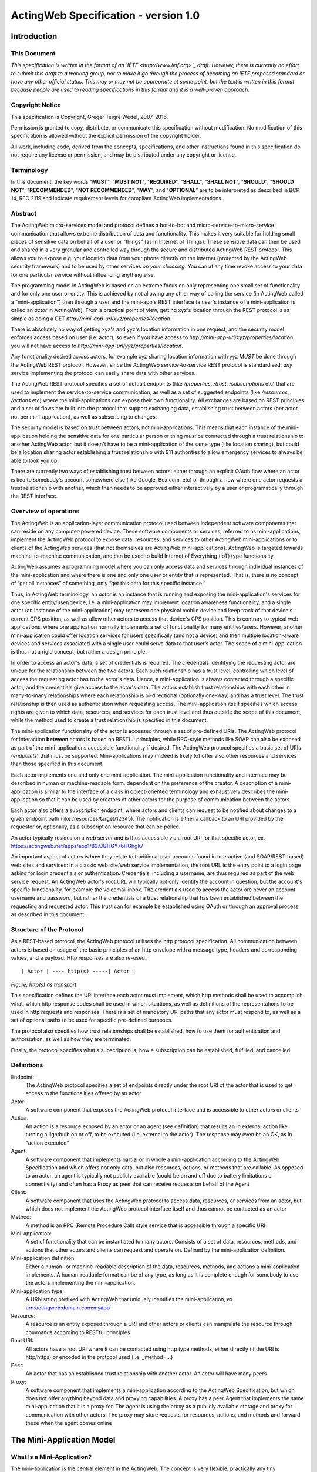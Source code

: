 =====================================
ActingWeb Specification - version 1.0
=====================================

Introduction
============

This Document
-----------------------------

*This specification is written in the format of an
`IETF <http://www.ietf.org>`_ draft. However, there is currently no
effort to submit this draft to a working group, nor to make it go
through the process of becoming an IETF proposed standard or have any
other official status. This may or may not be appropriate at some point,
but the text is written in this format because people are used to
reading specifications in this format and it is a well-proven approach*.

Copyright Notice
-----------------------------

This specification is Copyright, Greger Teigre Wedel, 2007-2016.

Permission is granted to copy, distribute, or communicate this
specification without modification. No modification of this
specification is allowed without the explicit permission of the
copyright holder.

All work, including code, derived from the concepts, specifications, and
other instructions found in this specification do not require any
license or permission, and may be distributed under any copyright or
license.

Terminology
-----------------------------

In this document, the key words "**MUST**", "**MUST NOT**", "**REQUIRED**", "**SHALL**",
"**SHALL NOT**", "**SHOULD**", "**SHOULD NOT**", "**RECOMMENDED**", "**NOT RECOMMENDED**",
"**MAY**", and "**OPTIONAL**" are to be interpreted as described in BCP 14, RFC
2119 and indicate requirement levels for compliant ActingWeb
implementations.

Abstract
-----------------------------

The ActingWeb micro-services model and protocol defines a bot-to-bot and
micro-service-to-micro-service communication that allows extreme
distribution of data and functionality. This makes it very suitable for
holding small pieces of sensitive data on behalf of a user or "things"
(as in Internet of Things). These sensitive data can then be used and
shared in a very granular and controlled way through the secure and
distributed ActingWeb REST protocol. This allows you to expose e.g. your
location data from your phone directly on the Internet (protected by the ActingWeb
security framework) and to be used by other services `on your
choosing`. You can at any time revoke access to your data for one
particular service without influencing anything else.

The programming model in ActingWeb is based on an extreme focus on only
representing one small set of functionality and for only one user or
entity. This is achieved by not allowing any other way of calling the
service (in ActingWeb called a "mini-application") than through a user
and the mini-app's REST interface (a user's instance of a
mini-application is called an `actor` in ActingWeb). From a practical
point of view, getting xyz's location through the REST protocol is as
simple as doing a GET
`http://mini-app-url/xyz/properties/location`.

There is absolutely no way of getting xyz's and yyz's location
information in one request, and the security model enforces access based
on user (i.e. actor), so even if you have access to
`http://mini-app-url/xyz/properties/location`, you will not have
access to `http://mini-app-url/yyz/properties/location`.

Any functionality desired across actors, for example xyz sharing
location information with yyz `MUST` be done through the ActingWeb
REST protocol. However, since the ActingWeb service-to-service REST
protocol is standardised, `any` service implementing the protocol
can easily share data with other services.

The ActingWeb REST protocol specifies a set of default endpoints (like
`/properties`, `/trust`, `/subscriptions` etc) that
are used to implement the service-to-service communication, as well as a
set of suggested endpoints (like `/resources`, `/actions`
etc) where the mini-applications can expose their own functionality. All
exchanges are based on REST principles and a set of flows are built into
the protocol that support exchanging data, establishing trust between
actors (per actor, not per mini-application), as well as subscribing to
changes.

The security model is based on trust between actors, not
mini-applications. This means that each instance of the mini-application
holding the sensitive data for one particular person or thing
`must` be connected through a trust relationship to another
ActingWeb actor, but it doesn't have to be a mini-application of the
same type (like location sharing), but could be a location sharing actor
establishing a trust relationship with 911 authorities to allow
emergency services to always be able to look you up.

There are currently two ways of establishing trust between actors:
either through an explicit OAuth flow where an actor is tied to
somebody's account somewhere else (like Google, Box.com, etc) or through
a flow where one actor requests a trust relationship with another, which
then needs to be approved either interactively by a user or
programatically through the REST interface.

Overview of operations
----------------------

The ActingWeb is an application-layer communication protocol used
between independent software components that can reside on any
computer-powered device. These software components or services, referred
to as mini-applications, implement the ActingWeb protocol to expose
data, resources, and services to other ActingWeb mini-applications or to
clients of the ActingWeb services (that not themselves are ActingWeb
mini-applications). ActingWeb is targeted towards machine-to-machine
communication, and can be used to build Internet of Everything (IoT)
type functionality.

ActingWeb assumes a programming model where you can only access data and
services through individual instances of the mini-application and where
there is one and only one user or entity that is represented. That is, there
is no concept of “get all instances” of something, only “get this data
for this specific instance.”

Thus, in ActingWeb terminology, an *actor* is an instance that is
running and exposing the mini-application's services for one specific
entity/user/device, i.e. a mini-application may implement location
awareness functionality, and a single actor (an instance of the
mini-application) may represent one physical mobile device and keep
track of that device's current GPS position, as well as allow other
actors to access that device's GPS position. This is contrary to typical
web applications, where one application normally implements a set of
functionality for many entities/users. However, another mini-application
could offer location services for users specifically (and not a device)
and then multiple location-aware devices and services associated with a
single user could serve data to that user’s actor. The scope of a
mini-application is thus not a rigid concept, but rather a design
principle.

In order to access an actor's data, a set of credentials is required.
The credentials identifying the requesting actor are unique for the
relationship between the two actors. Each such relationship has a trust
level, controlling which level of access the requesting actor has to the
actor's data. Hence, a mini-application is always contacted through a
specific actor, and the credentials give access to the actor's data. The
actors establish trust relationships with each other in many-to-many
relationships where each relationship is bi-directional (optionally
one-way) and has a trust level. The trust relationship is then used as
authentication when requesting access. The mini-application itself
specifies which access rights are given to which data, resources, and
services for each trust level and thus outside the scope of this
document, while the method used to create a trust relationship is
specified in this document.

The mini-application functionality of the actor is accessed through a
set of pre-defined URIs. The ActingWeb protocol for interaction
**between** actors is based on RESTful principles, while RPC-style
methods like SOAP can also be exposed as part of the mini-applications
accessible functionality if desired. The ActingWeb protocol specifies a
basic set of URIs (*endpoints*) that must be supported.
Mini-applications may (indeed is likely to) offer also other resources
and services than those specified in this document.

Each actor implements one and only one mini-application. The
mini-application functionality and interface may be described in human
or machine-readable form, dependent on the preference of the creator. A
description of a mini-application is similar to the interface of a class
in object-oriented terminology and exhaustively describes the
mini-application so that it can be used by creators of other actors for
the purpose of communication between the actors.

Each actor also offers a subscription endpoint, where actors and clients
can request to be notified about changes to a given endpoint path (like
/resources/target/12345). The notification is either a callback to an
URI provided by the requestor or, optionally, as a subscription resource
that can be polled.

An actor typically resides on a web server and is thus accessible via a
root URI for that specific actor, ex.
https://actingweb.net/apps/app1/897JGHGY76HGhgK/

An important aspect of actors is how they relate to traditional user
accounts found in interactive (and SOAP/REST-based) web sites and
services: In a classic web site/web service implementation, the root URL
is the entry point to a login page asking for login credentials or
authentication. Credentials, including a username, are thus required as
part of the web service request. An ActingWeb actor's root URL will
typically not only identify the account in question, but the account's
specific functionality, for example the voicemail inbox. The credentials
used to access the actor are never an account username and password, but
rather the credentials of a trust relationship that has been established
between the requesting and requested actor. This trust can for example
be established using OAuth or through an approval process as described
in this document.

Structure of the Protocol
-------------------------

As a REST-based protocol, the ActingWeb protocol utilises the http
protocol specification. All communication between actors is based on
usage of the basic principles of an http envelope with a message type,
headers and corresponding values, and a payload. Http responses are also
re-used.

::

  | Actor | ---- http(s) -----| Actor |

*Figure, http(s) as transport*

This specification defines the URI interface each actor must implement,
which http methods shall be used to accomplish what, which http response
codes shall be used in which situations, as well as definitions of the
representations to be used in http requests and responses. There is a
set of mandatory URI paths that any actor must respond to, as well as a
set of optional paths to be used for specific pre-defined purposes.

The protocol also specifies how trust relationships shall be
established, how to use them for authentication and authorisation, as
well as how they are terminated.

Finally, the protocol specifies what a subscription is, how a
subscription can be established, fulfilled, and cancelled.

Definitions
-----------

Endpoint:
  The ActingWeb protocol specifies a set of endpoints directly
  under the root URI of the actor that is used to get access to the
  functionalities offered by an actor

Actor:
  A software component that exposes the ActingWeb protocol
  interface and is accessible to other actors or clients

Action:
  An action is a resource exposed by an actor or an agent (see
  definition) that results an in external action like turning a lightbulb
  on or off, to be executed (i.e. external to the actor). The response may
  even be an OK, as in "action executed"

Agent:
  A software component that implements partial or in whole a
  mini-application according to the ActingWeb Specification and which
  offers not only data, but also resources, actions, or methods that are
  callable. As opposed to an actor, an agent is typically not publicly
  available (could be on and off due to battery limitations or
  connectivity) and often has a Proxy as peer that can receive requests on
  behalf of the Agent

Client:
  A software component that uses the ActingWeb protocol to access
  data, resources, or services from an actor, but which does not implement
  the ActingWeb protocol interface itself and thus cannot be contacted as
  an actor

Method:
  A method is an RPC (Remote Procedure Call) style service that is
  accessible through a specific URI

Mini-application:
  A set of functionality that can be instantiated to
  many actors. Consists of a set of data, resources, methods, and actions
  that other actors and clients can request and operate on. Defined by the
  mini-application definition.

Mini-application definition:
  Either a human- or machine-readable
  description of the data, resources, methods, and actions a
  mini-application implements. A human-readable format can be of any type,
  as long as it is complete enough for somebody to use the actors
  implementing the mini-application.

Mini-application type:
  A URN string prefixed with ActingWeb that
  uniquely identifies the mini-application, ex.
  urn:actingweb:domain.com:myapp

Resource:
  A resource is an entity exposed through a URI and other actors
  or clients can manipulate the resource through commands according to
  RESTful principles

Root URI:
  All actors have a root URI where it can be contacted using
  http type methods, either directly (if the URI is http/https) or encoded
  in the protocol used (i.e. \_method=…)

Peer:
  An actor that has an established trust relationship with another
  actor. An actor will have many peers

Proxy:
  A software component that implements a mini-application according
  to the ActingWeb Specification, but which does not offer anything beyond
  data and proxying capabilities. A proxy has a peer Agent that implements
  the same mini-application that it is a proxy for. The agent is using the
  proxy as a publicly available storage and proxy for communication with
  other actors. The proxy may store requests for resources, actions, and
  methods and forward these when the agent comes online

The Mini-Application Model
==========================

What Is a Mini-Application?
-----------------------------

The mini-application is the central element in the ActingWeb. The
concept is very flexible, practically any tiny functionality, like
holding one value, can be wrapped into a mini-application, or you can
create one actor implementing all the functionality you need. If you
have an existing web service, it may be tempting to just create one
ActingWeb mini-application to expose your web service in the ActingWeb.
However, you gain a lot more by creating mini-applications that follow
the principles of the ActingWeb: user-centric, atomic, 24x7 alive, and
isolated. These principles are explained in more detail further below.

The mini-application can in many ways be compared to a class from
object-oriented programming languages. The class has private and public
data, as well as methods that can be called with certain parameters and
return values. The mini-application offers the same (and more) through
an interface definition. A class has a name; the mini-application has a
type. Both can be instantiated, the class into an object, and the
mini-application into an actor.

The Mini-Application's Type
---------------------------

Each mini-application MUST have a type name in the form of a urn
prefixed with `actingweb`. A unique namespace MUST be chosen by
using either a rightfully owned domain name or email address. All other
urns are reserved for use by a coordinating body, currently
actingweb.org. Examples of valid mini-application types:
`urn:actingweb:payment:creditcard`,
`urn:actingweb:mydomain.com:coolapps:app1`,
`urn:actingweb:user@domain.com:myapp2`

Any given mini-application type can have zero, one, or many actual
implementations (for example in different programming languages, for
different server platforms etc). A mini-application type MUST correspond
to one and only one human- or machine-readable description.

Option tags
-----------------------------

Option tags are textual tags indicating support for a specific
functionality as specified in this specification (i.e extensions). The
*/meta/actingweb/supported* path MUST return a list of comma-separated
option tags to indicate which OPTIONAL functionalities that the
mini-application has implemented and thus the actor supports.

The below table summarises all the option tags (and thus optional parts)
in this specification. Only the basic creation and deletion of an actor
and the /properties and /meta paths are mandatory to implement, thus
allowing the implementation of a very simple actor. Most actors will
also support /callbacks and maybe /www to allow interaction using web
pages and getting callback data from third party services. Third party
interactions will often be coupled with implementation of /oauth to
allow use of OAuth to get access.

+------------------+-----------------------------------------------------------------------------------+
| **Tag**          | **Description**                                                                   |
+==================+===================================================================================+
| trust            | The trust endpoint is available to request and establish regular, two-way trust   |
|                  | relationships between actors. If trust is available, the actor should also be     |
|                  | able to receive callbacks on /callbacks                                           |
+------------------+-----------------------------------------------------------------------------------+
| onewaytrust      | The version of trust implemented is more restrictive and although one actor A     |
|                  | has a trust relationship with another actor B giving A access to B’s              |
|                  | functionality, the reverse is not true                                            |
+------------------+-----------------------------------------------------------------------------------+
| subscriptions    | The subscriptions endpoint can be used to establish subscriptions on the actor’s  |
|                  | data, actions, or resources                                                       |
+------------------+-----------------------------------------------------------------------------------+
| actions          | The actions path is available and offers ways of triggering something to happen.  |
|                  | Example:\ * /actions/turn-lights-off*                                             |
+------------------+-----------------------------------------------------------------------------------+
| resources        | The resources path is available and non-actingweb data, but relevant to the actor |
|                  | can be found under the resources path. Example: GET /resources/lights to get all  |
+------------------+-----------------------------------------------------------------------------------+
|                  | lights available                                                                  |
| methods          | The methods path is available and offers non-REST based API access.               |
|                  | Example: */methods/soap/sendMessage*                                              |
+------------------+-----------------------------------------------------------------------------------+
| sessions         | The sessions path is available and offers access to session-based functionality.  |
|                  | Example: */sessions/SIP/2f2ag-2696f-42gga*                                        |
+------------------+-----------------------------------------------------------------------------------+
| www              | The www path is available for human web-based interaction with the actor          |
+------------------+-----------------------------------------------------------------------------------+
| oauth            | The oauth path is available to do an OAuth2 authorisation flow. The /oauth path   |
|                  | should give a redirect to the 3\ :sup:`rd` party authorisation web page that can  |
|                  | be presented to the user                                                          |
+------------------+-----------------------------------------------------------------------------------+
| proxy            | The actor implements capabilities to be a proxy                                   |
+------------------+-----------------------------------------------------------------------------------+
| nestedproperties | Announce support for deeper, nested json structures in /properties (beyond the    |
|                  | mandatory attribute/value pairs)                                                  |
+------------------+-----------------------------------------------------------------------------------+

The Actor
==========

What is an Actor?
-----------------------------

An actor is a running software component that is ready to respond to
external requests, as well as internal events or requests (for example
if residing on a mobile phone). The actor implements a small and finite
set of functionality with the purpose of offering parts or all of that
functionality to the outside world. An actor is not a replacement for a
SOAP or REST-based web service, and is not a part of a web site for
human interactions. Actors are made for machine-to-machine
communication, and is ideal for e.g. bot-to-bot communication.

Each actor is, in the object-oriented terminology, an instantiation of a
class, and thus can be seen as an object. The mini-application
definition corresponds to the class definition and the mini-application
itself to the class declaration. Like objects in object-oriented
programming languages, actors can access other actors' data (if they are
public) and call methods.

All actors MUST have a globally, unique root URI. The root URI can be in
the form of a http or https URL, or any other type of URI that can allow
two-way communication and which are specified in this or associated
specifications. The root of the URI SHALL uniquely identify the actual
actor, i.e. the mini-application instance:
http://www.actingweb.net/miniapp1/my\_actor\_id/. In the case of an
email, the full email address SHALL uniquely identify the instance:
mailto:my\_actor\_id@Actingweb.net.

The same holds for SIP URIs, example: sip:my\_actor\_id@actingweb.net or
possibly sip:myapp@actingweb.net;gruu=my\_actor\_id

Identity
-----------------------------

Each actor's root URI MUST be globally routable and, unless the actor is
offline, behind NAT or otherwise, a request to this URI MUST reach the
actor. Each actor MUST have an id that is created at creation
(instantiation) and which is valid throughout the lifetime of the actor.

The id MUST be globally unique. It is RECOMMENDED that a version 5
(SHA-1) UUID (RFC 4122) is used with the base URI of the location of
actor as name input to the algorithm. The resulting UUID MUST be added
to the base URI using the standard encoding. Example:
*​*\ http://actingweb.net/myapp/f81d4fae7dec11d0a76500a0c91e6bf6

Data Representation
-----------------------------

All input and output representation specified throughout this document
MUST by in UTF-8 unless otherwise specified. The default data
representation is the JSON format and MUST be supported. Alternative
data representations, like urlencoded form-data, XML or others, can also
be supported and MAY be announced as a capability through the formats
element in /meta/actingweb (see /meta endpoint section). Content formats
should be negotiated with standard http header mechanisms.

Instantiation of Actors
-----------------------------

Actors can be instantiated in several ways dependent on their context
and environment. For example, an installed application on a computer or
mobile phone that implements a mini-application as an actor, is
instantiated the first time it runs. Such instantiation is based on
installing the software on a new device, a factory- or manual process.

Actors that reside on a web server MUST implement dynamic instantiation
through a mini-application factory present at the level right above the
actors' root URIs, ex: *​*\ http://www.actingweb.net/miniapp1. The actor
or client requesting instantiation sends an http POST to the factory URI
with the following OPTIONAL application/json data:

::

  {
    “creator”: “username”,
    “passphrase”: “secret”,
    “trustee”: “uri”
  }

A special creator user with username “creator” and passphrase “secret”
MUST have full access to manage and access the actor through http basic
authentication. If “creator” is not supplied, “creator” MUST be the
default username.

The 'trustee' value is a URI pointing to the root URI of an actor that
will act as a validator and manager of trust relationships for the new
actor. This is typically used when another actor is instantiating a new
actor to get access to some new functionality.

If the creation of a new instance was successful, a 201 Created MUST be
returned with the *Location* header set to the full root URI of the new
actor instance. If the instantiation failed due to problems with the
input parameters, a 400 Bad Request MUST be returned. Temporary problems
in instantiating a new actor SHOULD result in a 503 Service Temporarily
Unavailable. Other server errors SHOULD result in the 500 Internal
Server Error return code.

Deleting Actor Instances
-----------------------------

An actor instance can be deleted with all its data by sending a DELETE
request to the root URI of the actor. The request MUST be authenticated
and only the creator or ‘admin' relationships are allowed to delete an
actor (see the section on trust relationships). Upon receiving a valid
DELETE, the actor SHOULD clean up its data, any 3\ :sup:`rd` party
webhooks, and stop responding to requests on and below its root URI. If
the actor is deleted after being migrated to a newer version/new actor,
it MAY choose to respond with 301 Moved Permanently where the Location
header is set to the root URI of the new actor.

Endpoints
---------

ActingWeb actors communicate by sending http requests to each other on
pre-defined URI paths with pre-defined meanings and representations.
These messages can be sent over http/https or any other transport that
can support such exchanges.

The available endpoints are the most important structural elements of
the protocol specification. Any actor or client will expect another
actor implemented according to the ActingWeb specification to respond to
a certain set of paths right beneath the root URI of the actor. These
so-called endpoints have a defined purpose and use, and the use of http
methods and representations are specified in this document.

Below is a summary of the defined endpoints and a summary of their
purpose. Details on how to use these endpoints can be found later in
this specification in the Endpoints chapter, as well as separate
chapters for /trust and /subscriptions. Each of the OPTIONAL access
paths has a corresponding options tag (as found in
meta/actingweb/supported) with the same name as the path. I.e. if the
/www path is implemented, the meta/actingweb/supported options MUST
include “www” as an options tag.

+------------------+--------------+------------------------------------------------------------------------------------------------------------------------------------------------------------------------------------------------------------------------------------------------------------------------------------------------------------------------------------------------------------------------------------------------------------------------------------------------------------------------------------------------------------------------------+------------------------------+
| **Endpoint**     | **Status**   | **Description**                                                                                                                                                                                                                                                                                                                                                                                                                                                                                                              | **httpd methods**            |
+------------------+--------------+------------------------------------------------------------------------------------------------------------------------------------------------------------------------------------------------------------------------------------------------------------------------------------------------------------------------------------------------------------------------------------------------------------------------------------------------------------------------------------------------------------------------------+------------------------------+
| /meta            | MUST         | Meta-information about the actor and it's mini-application.                                                                                                                                                                                                                                                                                                                                                                                                                                                                  | GET                          |
+------------------+--------------+------------------------------------------------------------------------------------------------------------------------------------------------------------------------------------------------------------------------------------------------------------------------------------------------------------------------------------------------------------------------------------------------------------------------------------------------------------------------------------------------------------------------------+------------------------------+
| /properties      | MUST        | Simple, public data that the actor for simplicity would like to expose in a unified way to simplify read and write. The interface is RESTful where the URI specifies the property or the part of the property tree to operate on. The data are in simple attribute/value pairs.                                                                                                                                                                                                                                               | GET, PUT, DELETE, and POST   |
+------------------+--------------+------------------------------------------------------------------------------------------------------------------------------------------------------------------------------------------------------------------------------------------------------------------------------------------------------------------------------------------------------------------------------------------------------------------------------------------------------------------------------------------------------------------------------+------------------------------+
| /actions         | OPTIONAL     | Actors may be able to execute actions that are not directly connected to data or resources, but where the action causes an external (maybe physical) event. A GET to an action returns status for the action, while a PUT or POST executes the action.                                                                                                                                                                                                                                                                       | GET, PUT, POST               |
+------------------+--------------+------------------------------------------------------------------------------------------------------------------------------------------------------------------------------------------------------------------------------------------------------------------------------------------------------------------------------------------------------------------------------------------------------------------------------------------------------------------------------------------------------------------------------+------------------------------+
| /callbacks       | OPTIONAL     | This URI is used by the actor to receive callbacks for trust and subscription creation, and subscriptions, as well deferred requests sent through a proxy.                                                                                                                                                                                                                                                                                                                                                                   | PUT, POST                    |
+------------------+--------------+------------------------------------------------------------------------------------------------------------------------------------------------------------------------------------------------------------------------------------------------------------------------------------------------------------------------------------------------------------------------------------------------------------------------------------------------------------------------------------------------------------------------------+------------------------------+
| /resources       | OPTIONAL     | Any resources the actor wants to expose within a RESTful framework may reside here. The in and out representations can be freely defined by the mini-application. The URI path must specify the resource to operate on. GET MUST return information, PUT MUST change state of resource, DELETE MUST delete a resource, and POST MUST create a new resources.                                                                                                                                                                 | GET, PUT, DELETE, and POST   |
+------------------+--------------+------------------------------------------------------------------------------------------------------------------------------------------------------------------------------------------------------------------------------------------------------------------------------------------------------------------------------------------------------------------------------------------------------------------------------------------------------------------------------------------------------------------------------+------------------------------+
| /methods         | OPTIONAL     | Any RPC style web service that an actor wants to expose MUST be exposed under this path. There are no restrictions on how to use http methods or on representations. Thus, any RPC-type service (ex. SOAP, XMLRPC) can be exposed here. An http GET can thus give side-effects.                                                                                                                                                                                                                                              | any                          |
+------------------+--------------+------------------------------------------------------------------------------------------------------------------------------------------------------------------------------------------------------------------------------------------------------------------------------------------------------------------------------------------------------------------------------------------------------------------------------------------------------------------------------------------------------------------------------+------------------------------+
| /sessions        | OPTIONAL     | Session-based communication (bi-directional messages or streams) can have their own signalling and media/content protocols. Two actors may want to establish a two-way session over a time-period for communication that is not suited to do over the signalling or media protocols. The /sessions path is made for this purpose. Also, an actor implementing a session-protocol may want to allow http-based access to session data and/or actions. The /sessions path may implement websockets for bi-directional flows.   | any                          |
+------------------+--------------+------------------------------------------------------------------------------------------------------------------------------------------------------------------------------------------------------------------------------------------------------------------------------------------------------------------------------------------------------------------------------------------------------------------------------------------------------------------------------------------------------------------------------+------------------------------+
| /www             | OPTIONAL     | If the actor wants to expose a web application for human consumption, this path can be used. A special path /www/init is reserved for the presentation of a web form for humans to initialise a newly instantiated actor.                                                                                                                                                                                                                                                                                                    | GET and POST                 |
+------------------+--------------+------------------------------------------------------------------------------------------------------------------------------------------------------------------------------------------------------------------------------------------------------------------------------------------------------------------------------------------------------------------------------------------------------------------------------------------------------------------------------------------------------------------------------+------------------------------+
| /oauth           | OPTIONAL     | The oauth endpoint is used to initiate a binding of the actor to an external OAuth-authorised service. Typically, this is used for actors that represent a service like Google Mail, Box, Dropbox, or any other service with OAuth-based APIs.                                                                                                                                                                                                                                                                               | GET and POST                 |
+------------------+--------------+------------------------------------------------------------------------------------------------------------------------------------------------------------------------------------------------------------------------------------------------------------------------------------------------------------------------------------------------------------------------------------------------------------------------------------------------------------------------------------------------------------------------------+------------------------------+
| /subscriptions   | OPTIONAL     | Other actors use this endpoint to establish new subscriptions or check state of an existing. A POST to /subscriptions will create a new subscription and return the path to the newly created subscription in the Location header of the http response. A GET on the subscription returns status on the subscription.                                                                                                                                                                                                        | GET and POST                 |
+------------------+--------------+------------------------------------------------------------------------------------------------------------------------------------------------------------------------------------------------------------------------------------------------------------------------------------------------------------------------------------------------------------------------------------------------------------------------------------------------------------------------------------------------------------------------------+------------------------------+
| /trust           | OPTIONAL     | Other actors use this endpoint to create or remove relationships. A POST to /trust/trusttype will request the creation of a new relationship of type trusttype. The path to the new trust relationship is returned in the Location header.A DELETE to the trust URI will terminate the relationship. GET on the URI will send status information about the relationship (ex. approved, pending etc).                                                                                                                         | GET, PUT, DELETE, POST       |
+------------------+--------------+------------------------------------------------------------------------------------------------------------------------------------------------------------------------------------------------------------------------------------------------------------------------------------------------------------------------------------------------------------------------------------------------------------------------------------------------------------------------------------------------------------------------------+------------------------------+

Agents
-----------------------------

Agents are actors that together with a proxy implement a
mini-application fully and according to the principles outlined in this
specification. Together, an agent/proxy pair MUST implement all
mandatory aspects of the mini-application. However, as opposed to the
actor, agents MAY be temporarily unavailable or accessible only through
an actor acting as a proxy for the agent. For simpler functionality and
low-powered devices, a client can instead be used. It can be as simple
as just holding credentials that allow updating values, e.g. posting GPS
coordinates once in a while through a POST.

Proxies
-----------------------------

A proxy is an actor that implements /meta, /properties, /trust, and
/subscriptions according to the definition of a mini-application, and
that has a special proxy relationship with an agent that is just
partially available to other actors. Together, the proxy and the agent
MUST implement the mini-application fully. These two actors, the proxy
and the agent, together form a pair representing the same entity or
data. The proxy MUST be available to other actors on the Internet
through a URI (or on a meaningfully defined private network), while the
agent can be intermittently unavailable and will typically only
communicate with its proxy. They MUST have a two-way trust relationship
of the type proxy.

An important characteristics of a proxy is that it MAY be implemented
totally generically for any type mini-application and only needs a
configuration that defines the /properties endpoint to respond to. In
this case, all other endpoints like /actions, /resources etc will just
be proxied to its agent. However, a proxy MAY implement more
mini-application specific functionality to offload from the agent or if
it otherwise makes sense.

A paired proxy and the agent SHOULD have implicit subscriptions to each
others /properties access paths in order to synchronise their
/properties data.

**Being a Proxy For Endpoints Proxied To The Agent**

A proxy MAY implement endpoints on behalf of the proxy/agent pair. These
MUST be implemented just like any other actor. However, a proxy MAY also
implement endpoints that are proxied to the agent that is not available
directly. Such a request to a path like /actions/dosumthin MUST give a
http 307, Temporarily Moved. This indicates to the requestor that this
is a proxy, and that the request should be sent as a subscription
creation request to /subscriptions using the path as target (target =
actions, sub-target=dosumthin) and with the parameter “proxied” set to
true in the payload. If the proxy sees a subscription request with the
parameter proxied set to true, it MUST treat the “data” element of the
payload in the subscription request as the original payload to the
endpoint, and thus forward this payload to the agent when forwarding.

Endpoints
==========

/meta (MUST)
-----------------------------

Each actor has a set of meta-information used to facilitate effective
discovery communication and is optionally a part of trust establishment
if the requesting actor wants to validate that a given URL for an actor
actually points to an actor of a certain and/or version. The
meta-information can be found under the /meta path directly below the
root URI of the actor. The http GET method is readable without a trust
relationship. OPTIONAL paths that are not supported MUST result in 404
Not found.

These are the paths available:

+-----------------------------+--------------+--------------------------------------------------------------------------------------------------------------------------------------------------------------------------------------------------------------------------------------------------------------------------------------------------------------------------+
| **Path**                    | **Status**   | **Description**                                                                                                                                                                                                                                                                                                          |
+-----------------------------+--------------+--------------------------------------------------------------------------------------------------------------------------------------------------------------------------------------------------------------------------------------------------------------------------------------------------------------------------+
| /meta/id                    | MUST         | The id of the actor and is identical to the id embedded in the actor’s root path.                                                                                                                                                                                                                                        |
+-----------------------------+--------------+--------------------------------------------------------------------------------------------------------------------------------------------------------------------------------------------------------------------------------------------------------------------------------------------------------------------------+
| /meta/type                  | MUST         | Returns mini-application type in a 200 OK with a one-line text/plain body containing the urn type of the mini-application.                                                                                                                                                                                               |
+-----------------------------+--------------+--------------------------------------------------------------------------------------------------------------------------------------------------------------------------------------------------------------------------------------------------------------------------------------------------------------------------+
| /meta/version               | MUST         | Returns the version of the mini-application type in a 200 OK with a one-line text/plain body containing the version number in the format a.b.c or a.b where a and b are digits 0-9.                                                                                                                                      |
+-----------------------------+--------------+--------------------------------------------------------------------------------------------------------------------------------------------------------------------------------------------------------------------------------------------------------------------------------------------------------------------------+
| /meta/desc                  | MUST         | Returns a human-readable description of the actor. The description MAY be based on a mini-application template, where information about this actor instance is substituted. Ex. "This actor allows deposits and withdrawals on Bob Bobson's account #1234556 in the Bank of Lutitia”.                                    |
+-----------------------------+--------------+--------------------------------------------------------------------------------------------------------------------------------------------------------------------------------------------------------------------------------------------------------------------------------------------------------------------------+
| /meta/info                  | OPTIONAL     | Returns a 302 Refer with Location pointing to a URI with general human-readable web page about the mini-application.                                                                                                                                                                                                     |
+-----------------------------+--------------+--------------------------------------------------------------------------------------------------------------------------------------------------------------------------------------------------------------------------------------------------------------------------------------------------------------------------+
| /meta/actingweb/version     | MUST         | Returns a 200 OK with a text/plain body containing the version number of this specification that the mini-application supports, I.e. 1.0                                                                                                                                                                                 |
+-----------------------------+--------------+--------------------------------------------------------------------------------------------------------------------------------------------------------------------------------------------------------------------------------------------------------------------------------------------------------------------------+
| /meta/actingweb/supported   | MUST         | Returns a 200 OK with a text/plain body with a comma-separated list of tags identifying the supported OPTIONAL options found in this specification: option1,option2 See the Option tags section earlier in this document. An empty list means that only the mandatory requirements in this specification is supported.   |
+-----------------------------+--------------+--------------------------------------------------------------------------------------------------------------------------------------------------------------------------------------------------------------------------------------------------------------------------------------------------------------------------+
| /meta/actingweb/formats     | OPTIONAL     | Returns a 200 OK with a text/plain body with a comma-separated list of the supported OPTIONAL formats supported by the actor: e.g. xml,txt... The format name MUST be the standardised mime-type file extension. Only formats with standardised mime-types are allowed.                                                  |
+-----------------------------+--------------+--------------------------------------------------------------------------------------------------------------------------------------------------------------------------------------------------------------------------------------------------------------------------------------------------------------------------+
| /meta/raml                  | OPTIONAL     | A mini-application MAY choose to represent the mini-application through a RAML file (`*http://raml.org* <http://raml.org>`__) Returns a URI to where the RAML file is found.                                                                                                                                             |
+-----------------------------+--------------+--------------------------------------------------------------------------------------------------------------------------------------------------------------------------------------------------------------------------------------------------------------------------------------------------------------------------+
| /meta                       | OPTIONAL     | Returns a 200 OK with an application/json body with an json document containing everything defined under the /meta path. Example:                                                                                                                                                                                        |
|                             |              |                                                                                                                                                                                                                                                                                                                          |
|                             |              | ::                                                                                                                                                                                                                                                                                                                       |
|                             |              |                                                                                                                                                                                                                                                                                                                          |
|                             |              |   {                                                                                                                                                                                                                                                                                                                      |
|                             |              |      “actingweb”: {                                                                                                                                                                                                                                                                                                      |
|                             |              |        “version”: “1.0”,                                                                                                                                                                                                                                                                                                 |
|                             |              |        “supported”: “option1,option2”,                                                                                                                                                                                                                                                                                   |
|                             |              |    },                                                                                                                                                                                                                                                                                                                    |
|                             |              |    “type”: “urn:actingweb:domain.com:mytestapps:app1”,                                                                                                                                                                                                                                                                   |
|                             |              |    “desc”: “Some description of this actor”,                                                                                                                                                                                                                                                                             |
|                             |              |    “version”: “0.1”,                                                                                                                                                                                                                                                                                                     |
|                             |              |    “info”: “”                                                                                                                                                                                                                                                                                                            |
|                             |              |   }                                                                                                                                                                                                                                                                                                                      |
|                             |              |                                                                                                                                                                                                                                                                                                                          |
|                             |              |                                                                                                                                                                                                                                                                                                                          |
|                             |              | Note that elements (both OPTIONAL and MUST), but empty, MAY be left out or returned as empty elements.                                                                                                                                                                                                                   |
+-----------------------------+--------------+--------------------------------------------------------------------------------------------------------------------------------------------------------------------------------------------------------------------------------------------------------------------------------------------------------------------------+
| /meta/                      | --           | All other meta paths are reserved for future use.                                                                                                                                                                                                                                                                        |
+-----------------------------+--------------+--------------------------------------------------------------------------------------------------------------------------------------------------------------------------------------------------------------------------------------------------------------------------------------------------------------------------+

/properties (MUST)
-----------------------------

Quick interactions between actors are important in ActingWeb. The
/properties access path facilitates easy read and write of simple data.
If you need to read and write more complex data structures or XML
documents, you can use the access paths /resources (for RESTful access
to data) or /methods (for RPC-style access like SOAP and XMLRPC).

The /properties path is meant to contain the basic, most important data
for the actor's functionality. Most often a newly instantiated actor
needs some properties set before proper functioning. However,
/properties is not for static configurations only, but also for dynamic
data. This implies that the actor MUST use current /properties data in
its execution (and not treat them as a configuration file).

The /properties path supports the http methods GET, PUT, DELETE, and
POST. The requests can be unauthorised or authorised through a trust
relationship by presenting credentials in the Authorization header of
the http method.

All attributes under /properties MUST be writable by the admin role.

**Attribute/value pairs**

The properties that can be stored under /properties are untyped, UTF-8
encoded attribute/value pairs. The semantics of the attribute/value pair
(as defined in the mini-application definition) must be used to convert
representations into their specific types, for example a
string-representation of an integer ("1234") into the integer value
1234.

The below table shows the relationship between the attribute name, it's
value, and the URI where the value is stored.

+-----------------+-------------+-----------------------------------------------------------+
| **Attribute**   | **Value**   | **URI to attribute**                                      |
+-----------------+-------------+-----------------------------------------------------------+
| **name**        | Alice       | http://www.actingweb.org/app/78hjh76yug/properties/name   |
+-----------------+-------------+-----------------------------------------------------------+

Note that to facilitate use of proxies, actors MUST NOT apply any logic
or process on semantics when a property is changed using PUT or POST.
Syntax SHOULD be checked. This implies that any processing logic in an
actor using /properties values must assume that the values can be
semantically invalid or even harmful and must do error handling
accordingly.

A mini-application MAY choose to support the value for each attribute as
either a blob or a json structure and must indicate in the returned
MIME-type whether the returned value is text/plain, application/json, or
any other content. A GET on /properties MUST return a proper
application/json document with all the attribute value pairs. A
mini-application MAY also support targeting nested json structs in the
path, i.e. /properties/address/street/number, but MUST not assume that
such support is present in peer actors. Such support SHOULD be announced
as an options tag, *nestedproperties*.

**GET**

GET methods are used to retrieve properties. A GET can be done for a
specific attribute or for the whole set of attributes. The response MUST
be a 200 OK with a body of content type application/json.

Example:

When a GET request targets an attribute, the returned representation is
the value of that specific attribute only using text/plain as content
type: GET /app/78hjh76yug/properties/firstname

A GET for an empty /properties (i.e. no attribute/value pairs set) or a
GET for a non-set attribute should result in a 404 Not found from the
actor. If the attribute is not accessible without a trust relationship,
a 401 Unauthorised MUST be returned. If the request's current trust
relationship is not sufficient, a 403 Forbidden MUST be returned.

**PUT**

The PUT method is used to add or change an attribute/value pair. A PUT
to an existing attribute will change the value of that attribute.

All actors MUST accept PUT requests to change a specific element.
Successful change of the value MUST result in a 201 Created response.

::

  Example:

  PUT /app/78hjh76yug/properties/firstname

A PUT request to an attribute name not supported by the actor MUST
result in a 404 Not Found. If the attribute is not writable without a
trust relationship, a 401 Unauthorised MUST be returned. If the
request's current trust relationship is not sufficient, a 403 Forbidden
MUST be returned.

A PUT body can be of type application/json and MAY be stored as a blob
by the mini-app, however, it MAY support nested json and thus MAY also
support PUT /app/78hjh76yug/properties/people/person1/firstname

**POST**

The POST method is used to add or change a collection of attribute/value
pairs. Only the /properties root endpoint MUST support POST. Content
type application/json MUST be supported and
application/x-www-form-urlencoded MAY be supported if the application
supports web-based interactions. Successful change of all the values
MUST result in a 201 Created response. An error on one or more values
MUST result in no values changed and 409 Conflict returned.

::

  Example:

  POST /app/78hjh76yug/properties

Any non-supported attribute names MUST result in a 400 Bad Request. If
any of the attributes are not writable without a trust relationship, a
401 Unauthorised MUST be returned. If the request's current trust
relationship is not sufficient, a 403 Forbidden MUST be returned.

/actions (OPTIONAL)
-----------------------------

Choosing between the /actions or other endpoints like /methods and
/resources cannot be done according to clear-cut rules, but each
endpoint has some restrictions that may or may not suit what you are
trying to accomplish and the one matching what you are trying to do, is
the best.

The /actions path is dedicated to operations or actions that not only
changes the state of a resource or updates a database, but where
triggering the action actually does something outside the actor. An
example may be a video recorder where its actor can be requested to
record on a specific channel at a specific time.

Any action below the /actions path (ex. /actions/record) MUST respond to
POST. This will create or execute a new action. The data representation
to be used in the body of the POST is specific to the mini-application.
If the actor offers a callback functionality for status updates, the
callback URL should be included in the request data representation. The
/callbacks endpoint MAY be used by adding an element to the path, e.g.
/callbacks/actions.

A successful action MUST return 201 Created. The body of the response
MAY contain a mini-application specific data representation detailing
the outcome of the action. The response MAY include a Location header
pointing to a URL representing the action requested (e.g.
/actions/record /3421433). This URL MUST respond to GET requests
containing a representation of the action status/progress. The data
representation is specified by the mini-application. If allowed, the
cancellation of an action SHOULD be available through a DELETE request
to the given location, while a PUT to the specific action URI MAY be
used to change the action while in progress (for example, temporarily
suspend a process).

/callbacks (OPTIONAL)
-----------------------------

When an actor is requesting subscriptions, actions, sessions or other
functions where a callback is required, the actor MUST create a new leaf
node under the /callbacks path. The URI MUST expect POST requests with a
data representation according to the requested path the callback was
established for. It is up to the mini-application to keep track of the
format expected for each callback by establishing sub-paths below
/callbacks, e.g. /callbacks/subscriptions/… to handle callbacks on
subscriptions and so on.

All requests to /callbacks from other actors or clients MUST be
authenticated using the shared secret as bearer token (*Authorization
Bearer xxxxxxx*) or be an anonymous POST from a non-ActingWeb
application. All /callbacks requests without authentication data MUST
return 401 Authentication required, regardless of the callback URI
exists or not. Requests for non-existent /callbacks URIs with
authentication data SHOULD always return 403 Forbidden.

Differentiating between various types of callbacks and authentication
SHOULD be done be adding a path to callbacks/, e.g.
callbacks/{callback\_type}.

A successfully received POST MUST result in a 204 No Content or 200 Ok
(with content). The actor pushing the callback will then clear the
callback.

::

  Example of a callback:

  1. Actor B is interested in actor A's /properties and establishes a
    subscription on actor A's /properties. A callback is established by B
    on : <rooturiB>/callbacks/subscriptions/<actorAid>/afb343f3edfe
  2. Actor A's /properties/firstname changes and it uses B's callback
    URI to notify about the change

  Actor B thus receives a POST request on its callback URL (Actor B’s root
  URI is
  http://www.actingweb.net/myapp/f81d4fae-7dec-11d0-a765-00a0c91e6bf.
  Actor A’s id is 9f1c331a3e3b5cf38d4c3600a2ab5d54:

  POST
    http://www.actingweb.net/myapp/f81d4fae-7dec-11d0-a765-00a0c91e6bf/callbacks/subscriptions/9f1c331a3e3b5cf38d4c3600a2ab5d54/afb343f3edfe
    ​
  Bob

  204 No content

  Actor B receives the content in POST (in the case of /properties
  changes, the content is application/json) and can immediately identify
  this as a callback from actor A, as well as identify the specific
  subscription this is a callback for.

/resources (OPTIONAL)
-----------------------------

The /resources access path is reserved for an actor's exposure of
resources according to RESTful principles
(`http://en.wikipedia.org/wiki/Representational\_State\_Transfer <http://en.wikipedia.org/wiki/Representational_State_Transfer>`_).
The exposure of resources MUST follow the following rules:

-  Resources and sub-parts of a resources MUST be addressable by a URI
   where the path identifies the part of the resource that the request
   targets
-  GET requests MUST not change state
-  Any http method MAY be supported
-  Non-GET/POST methods MAY be implemented using POST with the form
   variable \_method set to the real method requested

Data representations and other decisions are up to the mini-application.

/methods (OPTIONAL)
-----------------------------

The /methods access path is reserved for RPC (Remote Procedure Call)
methods like XML-RPC, SOAP, etc. The paths address methods and a GET
request MAY change state as the path and/or GET parameters of the
request may include information about the action.

The intention of this path is to allow actors to expose
traditional/existing RPC-style methods and isolate such methods to avoid
unexpected state change through GET requests on other access paths.

::

  Example:

  GET /methods/persons/add?firstname=Bob&Lastname=Bobson

There are no http response codes, data representations, or other
restrictions for this access path.

/sessions (OPTIONAL)
-----------------------------

The /sessions access path is reserved for session-type communication
between two actors and will always have two parties. The purpose is to
enable two actors to create a way to share state and keep track of that
state over time. An actor can provide a session type by exposing the
session type right below the /sessions path, ex. /sessions/im to
identify im, instant messaging sessions. This location MUST respond to
POST requests by returning 201 Created with a Location header pointing
to a newly created session, ex.
/sessions/<requesting-actors-id>/fbe654aacef where fbe654aacef is a
session id uniquely identifying this session.

The POST request MAY have an application/json body containing a callback
URI that is URL-encoded (“callback”: “uri”). If not, the requesting
actor MUST respond to requests on the “mirrored” URL,
/sessions/<requested-actors-id>/<sessionid>, and the requested actor
MUST start sending session-related requests to this URL. If the session
creation fails, a 400 Bad request MUST be returned, or if the failure is
caused by a server problem, 500 Internal Server Error SHOULD be
returned.

Subsequent communication between the two actors SHOULD continue on the
returned new session URI and callback URIs using http methods and data
representations as specified by the actors' mini-applications.
Extensions may specify the http methods and data representations for
specific type sessions and it is RECOMMENDED that if such extensions
exist, the actors use the extension to facilitate session-type exchanges
between different types of mini-applications.

A DELETE request to the session URI MUST terminate the session and
return a 200 Ok. If there was a problem terminating the session, a 500
Internal Server Error SHOULD be returned.

Sessions may of course be established outside the ActingWeb actor
implementation. The actor MAY choose to expose on-going sessions on
other protocols through the /sessions path to allow simple signalling
and session updates without the explicit creation of the session as
described above. An example could be a SIP-based calling application
where an on-going session (for example an instant messaging session) can
be exposed through the URI /sessions/*SIP Call-Id*. This can for example
allow non-SIP actors to insert messages into the dialog.

/www (OPTIONAL)
-----------------------------

The /www access path is a special path as it is not meant for actor to
actor communication, but rather allows humans to interact with the actor
in a simple way. An actor may choose to expose a full web application
below this path.

The /www path does not have any particular restrictions except on
/www/init, see next section.

**/www/init**

If the /www/init path exists, it MUST present a human-readable form with
/properties as the defined html form action. The path MUST be
authenticated using HTTP DIGEST with username 'creator' (or the username
established as the creator) and the passphrase as set when the actor was
instantiated.

This form is intended to allow a newly created actor to be initialised
by a human being with data in /properties. Thus, when submitting the
form, the forms data will be sent to /properties in a POST request.
Mini-applications supported this type of initialisation MUST, in
addition to application/json, support POST of forms data to /properties.

/oauth (OPTIONAL)
-----------------------------

The /oauth endpoint is used if the mini-application supports attaching
to a 3\ :sup:`rd` party service using OAuth for authorisation. This way,
an actor can easily expose services to other actors, e.g. a
mini-application can offer users to create an actor that represent them
towards a text-messaging service and thus easily allow other actors or
clients to send text-messages to that user (or on behalf of the user).
Such an actor could for example expose /actions/message\_me to allow
other actors to send text messages to the user who has (OAuth)
authorised the actor.

Similar to the /www endpoint, the /oauth endpoint assumes human
interaction as the actor should redirect to the 3\ :sup:`rd` party
service’s OAuth authorisation web page if a valid oauth token is not
found for this actor. Obvisoulty, this page may be embedded in an
application.

The /oauth endpoint MUST be able to handle the OAuth2 flow with a
redirect back where the code URL parameter is set. It is RECOMMENDED
that the mini-application offers a root URL /oauth (i.e.
actingweb.net/myapp/oauth) that can be used as the callback URL
registered with the 3\ :sup:`rd` party OAuth service and that the state
parameter in the initial OAuth2 request (see the OAuth2 specification)
is set to the actor's id). This special root URL can then parse the
actor id from the state parameter and redirect to
actingweb.net/myapp/<actor-id>/oauth?code=… where processing of the code
can be done and the final token request to the 3\ :sup:`rd` party
service can be done.

/trust - Trust Relationships (OPTIONAL)
=======================================

Trust Model
-----------------------------

Trust relationships form the basis of interaction between actors and is
the primary reason for why accounts (with usernames and passwords) are
not necessary. Each actor only needs to know the relationships itself
has to other actors (with the exception of the creator user
credentials). The trust relationship credentials are then used in all
communication between the actors using existing methods for
authentication.

Each actor (agent or proxy) is responsible for its own set of trust
relationships with other actors. Each relationship is bi-directional
where one actor initiates a trust relationship that then needs to be
approved by the other actor. A mini-application can choose to implement
one-way trust levels if necessary for its application, but this is not
mandatory to implement. Each actor is responsible for storing and
recognising actors it has trust relationships with. Each trust
relationship has one out of a set of trust levels as defined in this
specification.

A newly formed actor has no trust relationships, and new relationships
are formed by requesting a trust relationship. The request is processed
by the actor and the request can be approved in real-time or at a later
time.

Once a trust relationship has been granted, the actor includes
authentication details in all subsequent requests through a bearer
token. Access to an actor's resources can thus be granted based on the
relationship.

Trust relationships are managed authoritatively by the actor that
granted the request, and a relationship can be revoked unilaterally at
any time by either the granting or accepting actor.

This specification specifies how to use the http Bearer token method for
authentication after exchanging a shared secret as part of the trust
relationship creation. An optional verification process is also
specified to ensure that both actors can trust the authenticity of the
domain hosting the actor. Using https, the actors can mutually assure
that their root URIs are correct. However, this specification does not
specify how an actor decides on whether a given domain should be
trusted. Also, while the methods described here are sufficient for most
Internet-based applications, the specification does not provide methods
on a security level where each request's integrity can be assured.

Determining Which Relationship to Request
-----------------------------------------

The definition of the mini-application SHOULD contain information about
what type of access is given for each type of trust relationship. The
actor requesting the access will have some knowledge of the
mini-application in order to use it, however, it may be useful to
request a human-readable description for each trust relationship
directly from the actor. This information can be presented to a user to
determine if a given trust relationship is desired or to choose which
relationship type to request. A GET to the uri of the trust relationship
type + /desc MAY return such a human-readable description. Unlike the
/meta/desc description, the text may be generic for the
mini-application.

::

  Example:

  Request to server *​*\ https://actingweb.net/ GET
  /myapp/f81d4fae-7dec-11d0-a765-00a0c91e6bf6/trust/friend/desc

  200 OK

A friend can deposit and withdraw money as frequently as monthly, but
limited up to an amount of $100. A specific friend relationship will
also most likely establish an explicit limit at the requested amount.

Relationships and their data
-----------------------------

The 'creator' user and 'admin' relationship MUST allow the retrieval of
trust relationships through a GET to /trust and to
/trust/'relationship\_type'. The content is application/json. A request
on a relationship type MAY also be supported and filter on a specific
relationship, but give the same output. If no relationships exist, a 404
Not found MUST be returned.

::

  Example:

  Request to server *​*\ http://actingweb.net/
  GET /myapp/f81d4fae-7dec-11d0-a765-00a0c91e6bf6/trust/friend

  200 OK

  [
  {
    "secret": "ecb8a519288db1498a9b04706fc19e52abd3e0c0",
    "verified": false,
    "peerid": "e41f4aae-4dee-10d0-b725-0af0a413bcf2",
    "relationship": "friend",
    "baseuri":
    "http://actingweb.net/myotherapp/e41f4aae-4dee-10d0-b725-0af0a413bcf2",
    "desc": "Test friend relationship",
    "peer\_approved": true,
    "type": "urn:actingweb:actingweb.org:gae-demo",
    "id": "f81d4fae-7dec-11d0-a765-00a0c91e6bf6",
    "approved": false
  },
  {
    "secret": "8f4e4e86f249599c4be21aa4445065d4e6905cd4",
    "verified": true,
    "peerid": "testid",
    "relationship": "friend",
    "baseuri": "testurl",
    "desc": "Test friend relationship",
    "peer\_approved": true,
    "type": "urn:actingweb:actingweb.org:gae2-demo",
    "id": "f81d4fae-7dec-11d0-a765-00a0c91e6bf6",
    "approved": true
  }
  ]

'creator' and 'admin' MUST also be allowed to do a GET on a specific
relationship to retrieve its status. The codes and contentreturned MUST
be the same as the ones used when the owner of the relationship makes
the request.

The fields are all MANDATORY and are explained below.

+------------------+-----------------------------------------------------------------------------------------------------------------+
| **Field**        | **Description**                                                                                                 |
+------------------+-----------------------------------------------------------------------------------------------------------------+
| id               | Actor id of the actor owning the relationship, i.e. MUST be the same as the actor identified in the request     |
+------------------+-----------------------------------------------------------------------------------------------------------------+
| type             | The urn: prefixed type of the peer in this relationship                                                         |
+------------------+-----------------------------------------------------------------------------------------------------------------+
| baseuri          | The root URI of the peer in the this relationship                                                               |
+------------------+-----------------------------------------------------------------------------------------------------------------+
| relationship     | The relationship type                                                                                           |
+------------------+-----------------------------------------------------------------------------------------------------------------+
| peerid           | The id of the peer. This is also embedded in the baseuri                                                        |
+------------------+-----------------------------------------------------------------------------------------------------------------+
| secret           | The shared secret to be used as bearer token                                                                    |
+------------------+-----------------------------------------------------------------------------------------------------------------+
| verified         | Bool that specifies if the remote peer has been verified as reachable on the baseuri                            |
+------------------+-----------------------------------------------------------------------------------------------------------------+
| approved         | Bool that specifies if this relationship has been approved                                                      |
+------------------+-----------------------------------------------------------------------------------------------------------------+
| peer\_approved   | Bool that specifies if this relationship has been approved by the peer                                          |
+------------------+-----------------------------------------------------------------------------------------------------------------+
| desc             | Human-readable description of the relationship                                                                  |
+------------------+-----------------------------------------------------------------------------------------------------------------+

Creation of a Trust Relationship
--------------------------------

When actor A wants to establish a trust relationship with B, it MUST
send a POST request (step 1 in table below) to B's /trust/<trustlevel>.
The request does not carry authentication and has an application/json
body. Actor B responds (step 2). If actor B through the request can
immediately approve the relationship, it MUST respond with 201 Created.
If actor B immediately can deny the request, a 403 Forbidden MUST be
returned. If the request is well-formed and actor B is ready and willing
to process the request, B MUST respond with 202 Accepted. In both cases,
the URL of the newly created relationship MUST be returned in the
Location header in the response. The URL MUST be formatted the following
way: /<baseuri-with-actor-id>/trust/<trustlevel>/<requesting-actor-id>.

If the requested actor wants to do a verification of the requesting
actor, it MUST use baseuri, id, secret, and verify attributes to do a
GET request to <baseuri>/trust/<trustlevel>/<requested-actor-id> using
the secret as the Bearer token in the Authorization header. If the
requesting actor supports verification, it MUST accept a GET request to
this "reverse" URL, verify the shared secret, and then return the same
secret as sent in "verify" as part of the trust relationship request, in
the "verificationToken" attribute. If verification is not supported, the
regular trust relationship attributes should be returned in
application/json content.

B will later try to notify A about an approved trust relationship at the
reverse URI /<requestor-id>/trust/<trustlevel/<requested-actor-id>, or a
GET poll to the relationship's URL can be used to retrieve status.

The defined attribites to include in the POST request:

+-----------------+------------+------------------------------------------------------------------------------------------------------------------------------------------------------------------------------------------------------------------------------------------------------------------------------------------------------------+
| **Attribute**   |            | **Description**                                                                                                                                                                                                                                                                                            |
+-----------------+------------+------------------------------------------------------------------------------------------------------------------------------------------------------------------------------------------------------------------------------------------------------------------------------------------------------------+
| **secret**      | MUST       | Value is the shared secret that actor A will use when authenticating with actor B and the other way around. The requesting actor needs to supply the secret in order for the requested actor to verify the requesting actor.                                                                               |
+-----------------+------------+------------------------------------------------------------------------------------------------------------------------------------------------------------------------------------------------------------------------------------------------------------------------------------------------------------+
| **baseuri**     | MUST       | The base URI of the requesting actor (with id).                                                                                                                                                                                                                                                            |
+-----------------+------------+------------------------------------------------------------------------------------------------------------------------------------------------------------------------------------------------------------------------------------------------------------------------------------------------------------+
| **id**          | MUST       | The id of the requesting actor.                                                                                                                                                                                                                                                                            |
+-----------------+------------+------------------------------------------------------------------------------------------------------------------------------------------------------------------------------------------------------------------------------------------------------------------------------------------------------------+
| **type**        | MUST       | The urn: type of the mini-app.                                                                                                                                                                                                                                                                             |
+-----------------+------------+------------------------------------------------------------------------------------------------------------------------------------------------------------------------------------------------------------------------------------------------------------------------------------------------------------+
| **desc**        | OPTIONAL   | Human-readable description that explains what the relationship is meant for. Should be phrased to allow a human to evaluate whether to approve or reject the request and later to recognise what the relationship is doing. Ex. "Service subscription of monthly $29.95 for the Geekly Review magazine."   |
+-----------------+------------+------------------------------------------------------------------------------------------------------------------------------------------------------------------------------------------------------------------------------------------------------------------------------------------------------------+
| **verify**      | OPTIONAL   | The value should be a secret that is used to verify the baseuri and the authenticity of the requestor.                                                                                                                                                                                                     |
+-----------------+------------+------------------------------------------------------------------------------------------------------------------------------------------------------------------------------------------------------------------------------------------------------------------------------------------------------------+

::

  Example:

  Request to server `*http://actingweb.net/* <http://actingweb.net/>`_

  POST /myapp/f81d4fae-7dec-11d0-a765-00a0c91e6bf6/trust/friend

  {
    "secret": "8f4e4e86f249599c4be21aa4445065d4e6905cd4",
    "baseuri": "http://myserver.org/app2/e41f4aae-4dee-10d0-b725-0af0a413bcf2",
    "id": "e41f4aae-4dee-10d0-b725-0af0a413bcf2",
    "type": "urn:actingweb:actingweb.net:myapp",
    "desc": "A friend relationship between actors from myapp and myotherapp",
    "verify": "66b6691aae69fb75919e754976a8e2eb6d2719ac"
  }

  202 Accepted

It is RECOMMENDED to use https in this POST exchange as this will
protect the shared secret from eavesdropping. Using http SHOULD be
reserved for trust requests between actors in a controlled environment
like inside an IPsec tunnel where eavesdropping can be ruled out.

After the initial request and response, the URI location of the new
trust relationship (i.e. as in the path in the example above) MUST
respond to GET requests with response codes as described above (5.).
I.e. if the request has not yet been concluded or evaluated, 202
Accepted MUST be returned. If the relationship has been refused, 403
Forbidden MUST be returned. And if the relationship has been approved,
201 Created MUST be returned. Such GET requests MUST be authenticated
using the secret as a bearer token in the Authorization header, thus
ensuring that only actor A can request an update of the status.

The below table shows an overview of the process where actor A creates a
trust relationship with Actor B (i.e. actor B trusts actor A).

+--------------------------------------------+-------------------------------------------------------------------------------------------------------+----------------------------------------------------------------------------------+
| **Step**                                   | **ACTOR A:                                                                                            | **ACTOR B: http://actingweb.net/myapp/f81d4fae-7dec-11d0-a765-00a0c91e6bf6**     |
|                                            | http://myserver.org/app2/e41f4aae-4dee-10d0-b725-0af0a413bcf2**                                       |                                                                                  |
+--------------------------------------------+-------------------------------------------------------------------------------------------------------+----------------------------------------------------------------------------------+
| **1. Request relationship**                | POST request to initiate request for trust relationship                                               |                                                                                  |
|                                            |                                                                                                       |                                                                                  |
|                                            | POST\ */myapp/f81d4fae-7dec-11d0-a765-00a0c91e6bf6/trust/friend*                                      |                                                                                  |
+--------------------------------------------+-------------------------------------------------------------------------------------------------------+----------------------------------------------------------------------------------+
| **2. Immediate response to request**       |                                                                                                       | POST response                                                                    |
|                                            |                                                                                                       |                                                                                  |
|                                            |                                                                                                       | | Returns http response to indicate acceptance or not:                           |
|                                            |                                                                                                       | | 201 Created, 202 Accepted, 403 Forbidden                                       |
+--------------------------------------------+-------------------------------------------------------------------------------------------------------+----------------------------------------------------------------------------------+
| **3. Polling for result (OPTIONAL)**       | Awaits B's processing, polling can be done (see 3. for return codes).                                 |                                                                                  |
|                                            | GET */myapp/f81d4fae-7dec-11d0-a765-00a0c91e6bf6/trust/friend/e41f4aae-4dee-10d0-b725-0af0a413bcf2*   |                                                                                  |
+--------------------------------------------+-------------------------------------------------------------------------------------------------------+----------------------------------------------------------------------------------+
| **4. Notification of result (OPTIONAL)**   |                                                                                                       | POST */trust/friend/f81d4fae-7dec-11d0-a765-00a0c91e6bf6*                        |
|                                            |                                                                                                       |                                                                                  |
|                                            |                                                                                                       | Sends approval or refusal on relationship request in an application/json body:   |
|                                            |                                                                                                       |                                                                                  |
|                                            |                                                                                                       | {                                                                                |
|                                            |                                                                                                       |                                                                                  |
|                                            |                                                                                                       |  "approved": True                                                                |
|                                            |                                                                                                       |                                                                                  |
|                                            |                                                                                                       | }                                                                                |
+--------------------------------------------+-------------------------------------------------------------------------------------------------------+----------------------------------------------------------------------------------+

**Accepting Or Rejecting A Request For Trust Relationship**

It is entirely up to the actor receiving the trust request to use
whatever methods or processes necessary to evaluate and conclude upon
the request. How this is done is outside the scope of this
specification. An actor may for example refuse to accept requests with
base uris that are not known by the actor and auto-approve requests from
other base uris. Criteria for accepting a trust relationship request
SHOULD be documented in the mini-application definition.

**Use of Callback To Verify**

A callback can be used for verification of requesting actor and for
notification of the result of the request. The table below shows on
overview of the steps involved. Only notification of result is shown as
polling was shown in the above section. The below section specifies in
detail how the verification is done.

+------------------------------------------+-------------------------------------------------------------------------------------------+-----------------------------------------------------------+------------------------------------------------------------------------------------------------------------------------------------------------------------------------------------------+
| **Step**                                 | **ACTOR A: http://myserver.org/app2/e41f4aae-4dee-10d0-b725-0af0a413bcf2**                |                                                           | **ACTOR B: http://sctingweb.net/myapp/f81d4fae-7dec-11d0-a765-00a0c91e6bf6**                                                                                                             |
+------------------------------------------+-------------------------------------------------------------------------------------------+-----------------------------------------------------------+------------------------------------------------------------------------------------------------------------------------------------------------------------------------------------------+
| **1. Establish trust callback**          | Creates verification callback URI on /trust/friend/f81d4fae-7dec-11d0-a765-00a0c91e6bf6   |                                                           |                                                                                                                                                                                          |
+------------------------------------------+-------------------------------------------------------------------------------------------+-----------------------------------------------------------+------------------------------------------------------------------------------------------------------------------------------------------------------------------------------------------+
| **2. Request relationship**              | POST */myapp/f81d4fae-7dec-11d0-a765-00a0c91e6bf6/trust/friend*                           | POST request to initiate request for trust relationship   |                                                                                                                                                                                          |
+------------------------------------------+-------------------------------------------------------------------------------------------+-----------------------------------------------------------+------------------------------------------------------------------------------------------------------------------------------------------------------------------------------------------+
| **3.Verification of requesting actor**   |                                                                                           |                                                           | *GET /trust/friend/f81d4fae-7dec-11d0-a765-00a0c91e6bf6*\ using secret from step 2 as Bearer token and match "verify" from step 2 with the "verificationToken" returned in this step.    |
+------------------------------------------+-------------------------------------------------------------------------------------------+-----------------------------------------------------------+------------------------------------------------------------------------------------------------------------------------------------------------------------------------------------------+
| **4. Response to request**               |                                                                                           | Response to POST                                          | Returns http response to indicate acceptance or not:                                                                                                                                     |
|                                          |                                                                                           |                                                           | 200 Ok, 201 Created, 202 Accepted, 403 Forbidden                                                                                                                                         |
+------------------------------------------+-------------------------------------------------------------------------------------------+-----------------------------------------------------------+------------------------------------------------------------------------------------------------------------------------------------------------------------------------------------------+

**Verification**

Whether to do verification is up to the requested actor B. Actor A's
provided baseuri parameter and Actor B’s id are used to create the
verification URI used in the above step 4. If Actor A wants to provide
verification (because B's mini-application requires or recommends it),
it MUST, before sending the initial POST request, make sure that a GET
request to its 'baseuri'/'ownid'/trust/'trustlevel'/'actorB-id' will be
responded to with a 200 OK (step 1 in table above). The GET request MUST
be authenticated using the shared secret that actor A will send in the
POST request to B as bearer token, thus ensuring that only actor B can
request the URI.

::

  Example:

  Request to server `*​http://myserver.org/* <http://myserver.org/>`__ GET
  /app2/e41f4aae-4dee-10d0-b725-0af0a413bcf2/trust/friend/f81d4fae-7dec-11d0-a765-00a0c91e6bf6

  200 Ok

Note that by using https both in the initial trust creation and for the
verification, one can ensure that the root URIs of each of the actors
are authentic (through https session setup and certificate validation).
With appropriately loaded root certificates on each web server hosting
the actors, one can also selectively accept a group of servers and thus
actors. An actor may also choose to verify a trust relationship on
criteria or methods outside the scope of this specification.

**Notification of Result**

Once actor B has finalised the request for a relationship and if it
returned a 202 Accepted to actor A when receiving the initial POST
request, actor B MUST send a POST request to the same URI used for
verification with a application/json body containing the attribute
approved=True.

**Updating a Trust Relationship**

The actor owning the trust relationship can update the relationship by
sending a PUT request to the relationship URI with a application/json
body with attribute/value pairs of the attributes that are to be
changed. Normally, only baseuri, desc, and approved are the attributes
that can be changed.

**Reading Trust Relationship Data**

'admin' relationships and the 'creator' user MUST be allowed to read the
trust relationship data through an authenticated GET to
/myapp/'actorid'/trust/friend/'friendid'. Also the shared secret SHOULD
be readable to actors with these two relationships. If the shared secret
is not readable, the actor may not be able to support
versioning/migration of actors.

::

  Example:

  Request to server `*​http://actingweb.net/* <http://actingweb.net/>`__
  GET
  /myapp/f81d4fae-7dec-11d0-a765-00a0c91e6bf6/trust/friend/e41f4aae-4dee-10d0-b725-0af0a413bcf2

  200 OK

  {
    "secret": "66b6691aae69fb75919e754976a8e2eb6d2719ac",
    "verified": true,
    "peerid": "e41f4aae-4dee-10d0-b725-0af0a413bcf2",
    "relationship": "friend",
    "baseuri": "https://actingweb.net/myotherapp/e41f4aae-4dee-10d0-b725-0af0a413bcf2",
    "desc": "Service subscription of monthly $29.95 for the Geekly Review magazine. ",
    "peer_approved": false,
    "type": "urn:actingweb:actingweb.net:myotherapp",
    "id": "f81d4fae-7dec-11d0-a765-00a0c91e6bf6",
    "approved": true
  }

**Verification and Approval**

There are two mechanisms for validating a trust requests. As seen in the 
above example, there are three attributes stored for each trust relationship:
*verified*, *peer_approved*, and *approved*. Verification is done as part of the initial
trust request where the receiving actor does a request back to the requesting actor
on the requesting actor's trust URL. The shared secret and a verification token are 
used as mutual authentication to verify that the two actors have a clear, trusted
communication channel.  The requesting actor is assumed to implicitly have verified
(or pre-verified, see below) the actor before sending a trust request and it's verified
is true as default.

The approval is an explicit mutual approval that can happen automatically based on some
criteria (including passed verification) or through an external process either through
a trustee or a human. The *approved* attribute is set when the local actor has approved,
*peer_approved* is set when the peer actor has approved the relationship.

Initiating a trust request
-----------------------------

In some cases it is necessary for an external actor or maybe the creator
to request an actor to initiate a trust relationship. This is done
through a POST request sent to <actorid>/trust with an application/json
body specifying the url of the actor to initiate with and the trust
level to request.

::

  Example:

  {
    "url": "https://actingweb.net/myapp/3973895dbe8457f68cdee59b0810d70a",
    "relationship": "friend"
  }

If successful, a 201 Created should be returned with an application/json
body equal to the body in a GET request to the location of the new
relationship. Also, a Location header with the newly created trust
relationship MUST be returned.

The actor MAY choose to accept a *type* attribute as a mandatory type that
the actor responding to the URL should have. In any case, the actor MAY
implement a request to the peer actor to-be's /meta path to verify type,
response, and get information about actor capabilities.

Types of Relationships
-----------------------------

When a new relationship is requested by an actor, the relationship has a
type as specified in the URL path (i.e. /trust/friend/...). The actor
receiving the request supports a number of trust relationship types. The
mini-application's definition SHOULD define exactly what a 'friend'
relationship means in terms of access. For example, one mini-application
may allow 'friends' to update most of its properties, while another
mini-application may only allow 'friends' to read parts of the
properties.

In this section, a small number of relationship types are specified. It
is RECOMMENDED that mini-applications use these relationship types (and
fill them with own meaning), but only the ‘admin’ relationship type
(besides the 'creator' user) MUST be supported. If the mini-application
requires more relationship types, it MAY define new relationship types
and specify these in its definition. The guidelines for how to use the
specified relationship types should thus be used as a recommendation. It
is also conceivable that mini-applications allow actor instances to
dynamically change what each trust relationship gives access to. Such
dynamic access rights SHOULD be documented in the mini-application
definition, but is beyond the scope of this specification.

Below is an overview of the trust relationships. There are only three
regular trust relationships meant for access to mini-application
functionality/operations: associate, friend, and partner. The proxy and
admin relationships have special uses. An actor MAY NOT hold more than
one relationship with a given other actor.

+---------------------------------+------------+-------------------------------------------------------------------------------------------------------------------------------------------------------------------------------------------------------------------------------------------------------------------------------------------------------+
| **Regular relationship name**   |            | **Description**                                                                                                                                                                                                                                                                                       |
+---------------------------------+------------+-------------------------------------------------------------------------------------------------------------------------------------------------------------------------------------------------------------------------------------------------------------------------------------------------------+
| **associate**                   | OPTIONAL   | The lowest level of trust (apart from no relationship). An actor will likely have the most relationships of this type and it will normally give read access.                                                                                                                                          |
+---------------------------------+------------+-------------------------------------------------------------------------------------------------------------------------------------------------------------------------------------------------------------------------------------------------------------------------------------------------------+
| **friend**                      | OPTIONAL   | The friend relationship allows more access than for 'associates'. The friend actor has typically been verified to be friendly and can thus be allowed to write and/or request actions/methods.                                                                                                        |
+---------------------------------+------------+-------------------------------------------------------------------------------------------------------------------------------------------------------------------------------------------------------------------------------------------------------------------------------------------------------+
| **partner**                     | OPTIONAL   | A partner is more than a friend. A partner actor may be stronger verified than a friend and can be trusted to the most important properties and actions/methods of the actor.                                                                                                                         |
+---------------------------------+------------+-------------------------------------------------------------------------------------------------------------------------------------------------------------------------------------------------------------------------------------------------------------------------------------------------------+
| **proxy**                       | OPTIONAL   | A proxy actor MUST be of the same mini-application type. A subscription from the agent to the proxy on /properties SHOULD be set up to ensure that the the proxy's properties are up to date. If the proxy only is updated through a client and based on client POSTs/PUTs, this is not necessary.    |
+---------------------------------+------------+-------------------------------------------------------------------------------------------------------------------------------------------------------------------------------------------------------------------------------------------------------------------------------------------------------+
| **admin**                       | OPTIONAL   | The admin relationship has full access to an actor's data and functions similar to the creator user.                                                                                                                                                                                                  |
+---------------------------------+------------+-------------------------------------------------------------------------------------------------------------------------------------------------------------------------------------------------------------------------------------------------------------------------------------------------------+

**The Associate Relationship**

The associate relationship is the lowest relationship level. The rights
given to this relationship are dependent on the mini-application.
Validation of an associate may be limited as the damage an associate can
do should be very limited. Normally, an associate should not be able to
affect the operations of the actor beyond the scope of its own
relationship.

For example, a mini-application made to hold one person's contact
information may allow read access to the person's basic contact
information to anybody without a trust relationship, while an associate
may get access to the full business contact information. The associate
relationship can be used for creating networks of actors sharing
information. Ex. a two-way associate relationship between two actors
with contact information may allow a person to keep a real-time updated
address book if each actor subscribes to the others' contact information
of interest.

Use of the associate relationship MAY be allowed either unapproved (i.e.
no explicit approbal) or auto-approved (possibly in combination with
lists of pre-approved base URIs).

**The Friend Relationship**

The friend relationship is an intermediate step from associate to a
partner relationship. The friend actor should be trusted to affect the
basic operations of an actor. The validation before approving a new
relationship should thus be appropriate for such access. Ex. a friend
may be allowed to ask the actor to initiate a new trust relationship
with another contact information actor. This would allow a trusted
contact to introduce a new friend.

**The Partner Relationship**

The partner relationship is the most trusted level that gives access to
actor operations. The partner may be trusted access to some or most of
the inner workings of the actor. Ex. a partner may be allowed to update
the actor's contact information. This relationship can then be used to
implement synchronisation between different sources of a person's
contact information. In particular, more dynamic contact information
like presence can then be updated. If each presence source (like a
mobile phone's current profile or Messenger/AIM/Skype status) has an
actor representing the presence status, the contact information actor
can have partner relationships with each presence actor and allow
presence information to be consolidated in one place.

**The Proxy Relationship**

The proxy relationship is a reserved relationship between two actors of
the same mini-application type. A proxy relationship MUST always be
two-ways such that if one relationship fails, the other MUST be removed.
In a proxy relationship, the /properties access path SHOULD always be
synchronised through a one-way or two-way subscription (dependent on
application). These two subscriptions SHOULD be set up at the time of
creation of the proxy relationship. Once set up, the two actors act as
one entity to implement the mini-application's functionality. See also
the section on the proxy actor.

**The Admin Relationship**

The admin relationship has full access to all data and functions of an
actor. See also the section on trustees as an alternative to using an
admin relationship as this approach allows access to managing
relationships without getting full access to the actor.

An admin relationship can also delete an actor (take it completely out
of action).

**The Creator Special User**

The creator user can only be established at the point of instantiating
an actor. The creator relationship has two primary objectives:

-  other actors can instantiate a new actor and immediately administrate
   the new actor
-  the creator credentials can be either supplied by a human user when
   instantiating the actor or conveyed to a user and thus allow the user
   to initialise the actor using the /www/init form or the web front-end
   supplied by the actor at /www

The creator MUST have all access rights similar to the 'admin'
relationship. A creator is a user authenticated with username and
password, not a trust relationship. The default user name for a creator
is 'creator' unless another username is provided as part of the
instantiation of the actor.

**Assigning Individual Rights To An Instance Of A Trust Relationship**

A mini-application MAY implement assigning of rights to a specific
instance of a trust relationship (i.e. rights per actor). This allows
granular access control. For example allowing home contact information
to be available to some actors, while others only get access to business
information. Whether this granular access control is implemented
assigning a new type of trust relationship to a defined access group or
on an individual basis is outside the scope of this specification. The
same holds for how to determine which relationship to get upgraded or
reduced rights.

Using a Trustee To Manage Relationships
---------------------------------------

**The Use of Trustees**

Managing trust relationship request can be one of actor's the most
complex operations and may require validation of the requesting actor's
identity, seeking approval from a human or applying some other logic to
evaluate the request. Also, managing trust relationships over time
requires maintenance actions, for example deleting a relationship after
a certain time period or on a human's request. To simplify this process,
another (possibly dedicated) actor called a 'trustee' can take over the
relationship management.

A trustee actor can take many forms, two examples may be:

1. A web application that presents a web page to a user and allows the
user to approve or reject the request. The user can be authenticated
using for example the Google Account API to validate Google credentials
for the Google account stored as the trustee's "owner".

2. A desktop application that graphically and dynamically depicts
relationships between actors and that allows a human being to create new
relationships through connecting and disconnecting icon representations
using drag and drop.

For example, a desktop application may allow a user to choose a bank
account as a focal point and then visualise drawn lines to actors that
represent subscription services that are allowed to withdraw money from
the bank account. Hoovering over the relationship line can show details
about the relationship, for example restrictions on amount and how often
money is allowed to be transferred.

**Assigning and Forwarding To a Trustee**

A trustee can be assigned either at the instantiation of an actor (by
specifying trustee root URI on instantiation in the application/json
body using the attribute 'trustee\_root') or by changing the trustee's
root URI by PUTing a new URI to /trust/trustee (an admin or creator
relationship is required). The 'creator' users passphrase/secret can
then be used as a bearer token to do trustee REST requests. The actor
MUST validate both the source of the request to verify that trustee root
URI is correct, as well as validate the bearer token. As a passphrase is
supplied at instantiation time for creator, it is RECOMMENDED that the
passphrase is checked for security strength if the trustee\_root
attribute is set.

It is RECOMMENDED that a trustee also establishes a regular relationship
with the actor (of any type). A mini-application MUST make this a
requirement before accepting any trustee access with a bearer token as a
trust relationship allows verification and possibly explicit approval
through an external process to set a trustee. (Note that if
trustee\_root is set as part of an instantiation, the creator username
and password can be used to send requests as creator to the new actor
even before trustee access with passphrase as bearer token is allowed.)

A typical use of a trustee is automatic creation of a new actor by
another actor to create an ActingWeb network of actors. Let's say a bot
instantiating a new text messaging actor before handing over to the user
to authenticate the new actor with the 3\ :sup:`rd` party text messaging
service. The actor instantiating a new actor may then initiate a new
trust relationship and then use the creator credentials to approve the
relationship directly.

Authentication
-----------------------------

Authentication of an actor is necessary when the actor is sending a
request to another actor where a trust relationship is required to gain
the required access. At the time of creating a trust relationship, the
actor receiving and approving the request MUST store the actor's id,
base URI, and the relationship's shared secret in its authentication
store.

The authentication method is based on the http Bearer authentication
method. Please refer to https://tools.ietf.org/html/rfc6750 for details
on the use of bearer tokens.

Note that the passphrase created at actor instantiation time together
with the (default) username ‘creator’ MUST use http basic
authentication.

/subscriptions - Subscriptions (OPTIONAL)
=========================================

Establishing a Subscription
-----------------------------

The subscription model is based on the concept of creating a
subscription on a specific actor path with three elements: target,
sub-target, and resource. The most narrow subscription is on a resource.
Sub-target and target are then mandatory specified in the subscription
request. If a subscription targets all resources within a sub-target,
then sub-target and target are specified in the request. Finally, if the
entire endpoint is targeted in the subscription, only target is
specified in the request.

The /properties endpoint allows easy sharing of simple json data, while
the endpoints /actions, /resources, /methods, and /sessions enable
sharing of more complex data and execution of procedures. Once an actor
has a trust relationship, it can use subscriptions to receive updates
about changes and activities. The main use of a subscription is to make
sure that one actor gets efficient and near real-time access to changes
that occur to another actor.

An actor can establish a new subscription by sending a peer
authenticated POST request to /subscriptions/<peerid> where peerid is
the actor id of the requesting actor. A json body MUST as a minimum
include the attribute “target”. The most common targets are properties,
resources, actions, methods, and sessions, but a subscription MAY be of
any target the mini-app will recognise. Additionally, "subtarget" and
"resource" can be specified, thus identifying a sub-path to subscribe
to, e.g. /resources/folders/12345.

The "granularity" attribute controls how the subscribing actor wants to
be notified. The possible values are "high", "low", and "none", where
"high" sends a callback to the subscribing actor with a full
application/json body of the update, "low" sends a notification with an
application/json body with a single attribute "url" with a URL to where
a full json body of the update can be retrieved, and "none" suppresses
all notifications and GET polling on the subscription is necessary to
retrieve updates. If "granularity" is not present, "none" is assumed.

The requesting actor MUST have a relationship allowing minimum read
permissions on the requested path, and the actor receiving the request
MUST validate the access rights upon receiving the request. It MUST also
validate that the bearer token is valid for the peer specified in the
POST URI.

If approved, a 201 Created MUST be returned with the Location header
pointing to the relative URI of the newly created subscription in the
format /<actorid>/subscriptions/<subscriber-actor-id>/<subscription-id>.

In the below example, a new subscription with id
9d60853cb4915b699f89d7ae13efb382 is created at actor (requested)
b373e63030a451b2991c9995438fccf1 from actor (requesting)
f08ce818ea515526adcbd157eeaf0ab0.

::

  Example:

  POST
  /b373e63030a451b2991c9995438fccf1/subscriptions/f08ce818ea515526adcbd157eeaf0ab0

  {
    "target": "resources",
    "subtarget": "folders",
    "resource": "12345",
    "granularity": "high"
  }

  201 Created

  Location:
  /b373e63030a451b2991c9995438fccf1/subscriptions/f08ce818ea515526adcbd157eeaf0ab0/9d60853cb4915b699f89d7ae13efb382

An actor is RECOMMENDED to support callbacks, but MUST support polling
of subscriptions. If a callback is requested by specifying "granularity"
other than "none", but it is not supported by the mini-application, a
501 Not Implemented MUST be returned. The requesting actor may then
choose to resend the subscription request without a granularity
attribute or {"granularity": "none"}.

When a subscription has been registered, the actor MUST record and act
upon any changes that are done to the path. The actor MAY reject a
subscription request to any path on which it does not support
subscriptions. A subscription to /actions and /methods indicates a wish
to get updates on any requests to these paths.

Initiating and Enumerating Subscriptions
----------------------------------------

Sometimes it can be necessary to request an actor to create a
subscription with another actor. Actors supporting subscriptions MUST
support POST requests to /<actorid>/subscriptions with an
application/json body with "peerid" identifying the peer to send a
subscription request to, as well as all the attributes to use when
requesting a subscription.

It is RECOMMENDED that a mini-application supports GET on /subscriptions
and /subscriptions/<peerid> with creator or admin rights and peer rights
respectively. The body returned with 200 Ok MUST contain the below
elements. See the next section for explanation of the sequence
attribute.

The below example is for a GET to subscriptions. A GET to
subscriptions/<peerid> would not include the "peerid" attributes for
each data element.

::

  GET /b373e63030a451b2991c9995438fccf1/subscriptions

  {
    "id": "b373e63030a451b2991c9995438fccf1",
    "data": [
      {
        "peerid": "f08ce818ea515526adcbd157eeaf0ab0",
        "resource": "",
        "target": "properties",
        "sequence": 1,
        "granularity": "high",
        "subtarget": "data2",
        "subscriptionid": "6f9c496966d35b3b9d3fa2c9efc2934a"
      },
      {
        "peerid": "f08ce818ea515526adcbd157eeaf0ab0",
        "resource": "45",
        "target": "properties",
        "sequence": 1,
        "granularity": "low",
        "subtarget": "data3",
        "subscriptionid": "016edb81538351b0af3034a6a751b003"
      }
    ]
  }

Getting Subscription Updates
-----------------------------

**The Diff and Update Model**

The hierarchy of subscriptions is important for how the subscription
callbacks and diffs work:

::

  |… ourtarget |… sub-target1 |… resource1
               |              |… resource2
               |              |… resource3
               |… sub-target2 |… resource1
                              |… resource2

Let's start with the simplest case, the subscription targets *resource1*
of *sub-target1* in *ourtarget*. The data in the body of an update MUST
in this case be the full resource representation (json or other data
representation) and not a diff. In fact, the data MAY be anything the
mini-app chooses to send as an update. It can be a blob or a data object
that has nothing to do with the previous subscription update, as long as
it communicates a state change on the resource, and the data
representation is documented by the mini-app.

This flexibility allows the subscription mechanism to be used for any
resource state change that is desired to be communicated to another
actor.

For subscriptions to a target or a sub-target, the expectation is that
the changes per update can be found in a json struct following the
hierarchy relative to the subscription. I.e. If resource2 in sub-target2
has changed, the diff MUST follow the following example format for a
subscription to *ourtarget*:

::

  {
    "sub-target2": {
      "resource2": "full_representation"
    }
  }

and the following for a subscription to *ourtarget*, *sub-target2*:

::

  {
    "resource2": "full_representation"
  }

This means that every time something happens on a
resource/endpoint/path, all subscriptions within scope MUST be processed
and a specific diff created for each subscription where the json struct
follows the hierarchy below the subscription. The diff format is simple:
only sub-targets or resources that have changed are included in a diff,
and an empty attribute is defined as the same as a non-existent
attribute, thus an attribute can be deleted by setting it to "".

Each diff MUST have a sequence number, where the number is 1 for each
new subscription and then incremented by 1 for each diff that is created
for this subscription.

Further examples with /properties

Initial data POSTed to /properties:

::

  {
    "data1": {
      "str1": "initial",
      "str2": "initial"
    },
      "data2": "initial",
      "test": {
        "var1": "initial",
        "var2": "initial",
        "resource": "initial"
    }
  }

If a PUT to /properties/test has the content { "var1": "hey"}
(overwriting test), the resulting /properties will be:

::

  {
    "data1": {
      "str1": "initial",
      "str2": "initial"
    },
    "data2": "initial",
    "test": {
      "var1": "hey"
    }
  }

and the diff to a subscription on /properties MUST be:

::

  "test": {
    "var1": "hey"
  }

And a subscription to /properties/test MUST give the following diff:

::

  {
    "var1": "hey"
  }

If instead a PUT is done to /properties/test/var1 to change it to
"change2", the subscription diff for a /properties subscription will be:

::

  "test": {
    "var1": "change2"
  }

Note here that the resource and var2 attributes in the test struct have
not been touched and are thus still present in test if you do a GET on
/properties. Compare this to the above example overwriting of the entire
test sub-target (with { "var1": "hey" }), and you can see that there is
no way to determine if resources below test were deleted by just looking
at the diff. This information can be forced into a diff by doing a
DELETE on a /properties path (which MUST send a "resource": "" as a
diff).

A mini-app MAY implement more advanced diff methods, but this diff
method MUST be used for the /properties endpoint.

**Getting the Updates**

There are two ways to get updates on a subscription: polling on the
subscription URI or receive callbacks on the subscription callback URI
as specified in the previous section.

If the granularity is set to high, the callback is a POST with peer
bearer authentication to the subscription URI with the following format:

::

  {
    "id": "26597c23469e5ab2b3489b786cf553f5",
    "target": "properties",
    "sequence": 6,
    "timestamp": "2016-11-15T13:47:02.375880Z",
    "granularity": "high",
    "subscriptionid": "552a0d7ec4ab553ea6c912baeb4459eb",
    "data": {
      "test": {
        "resource": "change5"
      }
    }
  }

The data attribute contains the actual diff relative to the
subscription, while the other attributes identifies the actor id
originating the update, the target (and subtarget and resource if
relevant), the timestamp in UTC, the granularity of the subscription,
the subscriptionid, as well as the sequence number of the update. In
this case, 6 indicates that this is the 6\ :sup:`th` diff produced for
this specific subscription as identified by subscriptionid.

A peer bearer token authenticated GET on the subscription id MUST offer
a similar format, but here an array of data elements MUST represent one
or more diff updates. In the below example, the first diff was retrieved
earlier, now diff 2 - 6 are collected.

::

  {
    "subscriptionid": "26f9bb085fb351c7ba40d395af18a381",
    "id": "26597c23469e5ab2b3489b786cf553f5",
    "resource": "",
    "target": "properties",
    "subtarget": "test",
    "data": [
      {
        "timestamp": "2016-11-15T13:46:51.906980Z",
        "data": "change1",
        "sequence": 2
      },
      {
        "timestamp": "2016-11-15T13:46:53.967370Z",
        "data": "change2",
        "sequence": 3
      },
      {
        "timestamp": "2016-11-15T13:46:57.012820Z",
        "data": "change3",
        "sequence": 4
      },
      {
        "timestamp": "2016-11-15T13:47:00.509530Z",
        "data": {
          "some": "data",
          "resource": "change4"
        },
        "sequence": 5
      },
      {
        "timestamp": "2016-11-15T13:47:03.059410Z",
        "data": {
          "resource": "change5"
        },
        "sequence": 6
      }
    ]
  }

In the case of callbacks to the subscription callback URI, any 2xx
response from the actor will indicate that the update has been received,
and it MUST be cleared, i.e. not available anymore when doing a GET on
the subscription.

If the callback is not cleared with a 2xx response, the actor SHOULD not
retry, and it SHOULD be up to the receiving actor to do a GET poll when
it detects a gap in the sequence or triggered by another event. An actor
MAY implement a re-try mechanism with an exponential back-off.

**Low Granularity and Polling**

In the case of granulerity = low, the callback to the subscription
callback URI MUST contain application/json content with the following
format:

::

  {
    "subscriptionid": "26f9bb085fb351c7ba40d395af18a381",
    "id": "26597c23469e5ab2b3489b786cf553f5",
    "target": "properties",
    "subtarget": "test",
    "timestamp": "2016-11-15T13:47:02.915030Z",
    "granularity": "low"
    "sequence": 6,
    "url": "https://actingweb.net/myapp/26597c23469e5ab2b3489b786cf553f5/subscriptions/e3c47b6114ec558dade20d6c45855820/26f9bb085fb351c7ba40d395af18a381/6",
  }

The data element is here replaced by a url attribute identifying where
the subscribing actor can retrieve a specific diff. It is RECOMMENDED
that the URL is composed of the subscription URL with the sequence
number trailing at the end.

The response content on this URL MUST be similar to a GET on the
subscription following this example:

::

  {
    "subscriptionid": "26f9bb085fb351c7ba40d395af18a381",
    "id": "26597c23469e5ab2b3489b786cf553f5",
    "target": "properties",
    "subtarget": "test",
    "resource": "",
    "timestamp": "2016-11-15T13:46:48.893650Z",
    "sequence": 6,
    "data": {
      "resource": "initial",
      "var1": "initial",
      "var2": "initial"
    }
  }

**Clearing Callback Status**

Subsequent GET requests to the same URL MUST give the same result, both
requests to the subscription as well as to the specific diff URL, except
that the subscription URL MUST return new diffs.

When a GET is done either to the subscription URL or to a specific diff
and the subscribing actor wants to clear all diffs received, a PUT MUST
be sent to the subscription URL with an application/json body with one
attribute "sequence" and the sequence number that was the last sequence
retrieved. All diffs with lower and equal sequence number than this MUST
be cleared and no longer appear in GET requests to the subscription URL.
GET requests to the diff specific URL (subscription URL + '/seqnr') MUST
return 404 Not found after clearing has been done.

::

  PUT
  /myapp/26597c23469e5ab2b3489b786cf553f5/subscriptions/e3c47b6114ec558dade20d6c45855820/26f9bb085fb351c7ba40d395af18a381

  {
    “sequence”: 2
  }

  204 No content

Security Considerations
=======================

There are many security considerations, some are well known for
any http-based communication, while some are specific to ActingWeb, in
particular the trust model.

The use of https is a MANDATORY requirement for any non-trivial implementation. 
Some of the validation of peers MAY be based on validation of server-side 
certificates. This require proper configuration of the web server hosting the
mini-app.

Validation and approval of a relationship MAY be based on three elements:
1. Root URL of the requesting actor (confirmed by TLS certificate and callback
verification)
2. Explicit approval list, static or dynamic, of peer root URL
3. Manual approval

The use of a bearer token in the http Authorization header is subject to the 
same security concerns as OAuth2 Bearer tokens. 

Care must be taken to make sure that the bearer token is sufficiently random and 
long enough for the security level required.

There is no expiry of ActingWeb peer tokens. However, the relationship can be 
terminated at any time and thus offers a revocation method. Also, a mini-app
MAY enforce automatic expiry of relationships and thus force a new trust
establishment flow.



**Use of HTTP methods**

Some firewalls and proxies may filter http methods like PUT and DELETE
and may only allow GET and POST. Also, some application frameworks or
browsers may not support other methods. Wherever a method other than GET
and POST is specified in this document, the parameter
\_method='true\_method' MUST be supported and the http header X-HTTP-Method-Override:
'true\_method' MAY be supported as alternative ways to specify the
intended http method.

IANA Considerations
===================

Currently, ActingWeb.org controls the namespaces that IANA might be
responsible for. Dependent on how this specification is moved forward,
that may or may not change.

References and Endnotes
=======================
